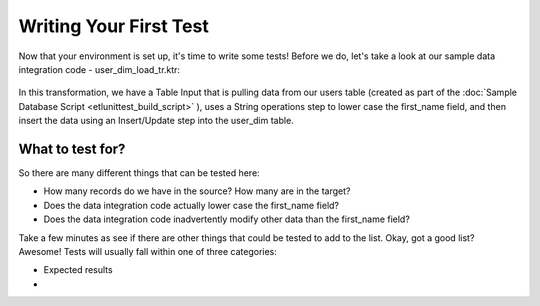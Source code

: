 Writing Your First Test
=======================

Now that your environment is set up, it's time to write some tests!  Before we do,
let's take a look at our sample data integration code - user_dim_load_tr.ktr:

 .. image:: ../images/user_dim_load_tr.png

In this transformation, we have a Table Input that is pulling data from our users table (created as part of the
:doc:`Sample Database Script <etlunittest_build_script>` ), uses a String operations step to lower case the
first_name field, and then insert the data using an Insert/Update step into the user_dim table.

What to test for?
-----------------

So there are many different things that can be tested here:

* How many records do we have in the source?  How many are in the target?
* Does the data integration code actually lower case the first_name field?
* Does the data integration code inadvertently modify other data than the first_name field?

Take a few minutes as see if there are other things that could be tested to add to the list.  Okay,
got a good list?  Awesome!  Tests will usually fall within one of three categories:

* Expected results
*